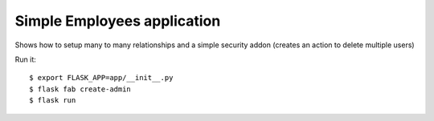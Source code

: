 Simple Employees application
----------------------------

Shows how to setup many to many relationships and a simple security addon 
(creates an action to delete multiple users) 

Run it::

    $ export FLASK_APP=app/__init__.py
    $ flask fab create-admin
    $ flask run


